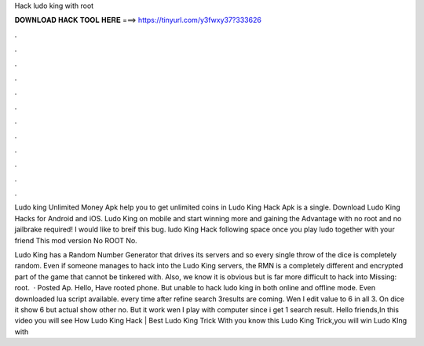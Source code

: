 Hack ludo king with root



𝐃𝐎𝐖𝐍𝐋𝐎𝐀𝐃 𝐇𝐀𝐂𝐊 𝐓𝐎𝐎𝐋 𝐇𝐄𝐑𝐄 ===> https://tinyurl.com/y3fwxy37?333626



.



.



.



.



.



.



.



.



.



.



.



.

Ludo king Unlimited Money Apk help you to get unlimited coins in Ludo King Hack Apk is a single. Download Ludo King Hacks for Android and iOS. Ludo King on mobile and start winning more and gaining the Advantage with no root and no jailbrake required! I would like to breif this bug. ludo King Hack following space once you play ludo together with your friend This mod version No ROOT No.

Ludo King has a Random Number Generator that drives its servers and so every single throw of the dice is completely random. Even if someone manages to hack into the Ludo King servers, the RMN is a completely different and encrypted part of the game that cannot be tinkered with. Also, we know it is obvious but is far more difficult to hack into Missing: root.  · Posted Ap. Hello, Have rooted phone. But unable to hack ludo king in both online and offline mode. Even downloaded lua script available. every time after refine search 3results are coming. Wen I edit value to 6 in all 3. On dice it show 6 but actual show other no. But it work wen I play with computer since i get 1 search result. Hello friends,In this video you will see How Ludo King Hack | Best Ludo King Trick With  you know this Ludo King Trick,you will win Ludo KIng with 
